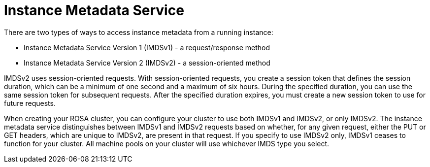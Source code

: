 // Module included in the following assemblies:
//
// * rosa_install_access_delete_clusters/rosa-sts-creating-a-cluster-with-customizations.adoc

:_mod-docs-content-type: CONCEPT
[id="rosa-imds{context}"]
= Instance Metadata Service

There are two types of ways to access instance metadata from a running instance:

* Instance Metadata Service Version 1 (IMDSv1) - a request/response method
* Instance Metadata Service Version 2 (IMDSv2) - a session-oriented method

IMDSv2 uses session-oriented requests. With session-oriented requests, you create a session token that defines the session duration, which can be a minimum of one second and a maximum of six hours. During the specified duration, you can use the same session token for subsequent requests. After the specified duration expires, you must create a new session token to use for future requests.

When creating your ROSA cluster, you can configure your cluster to use both IMDSv1 and IMDSv2, or only IMDSv2. The instance metadata service distinguishes between IMDSv1 and IMDSv2 requests based on whether, for any given request, either the PUT or GET headers, which are unique to IMDSv2, are present in that request. If you specify to use IMDSv2 only, IMDSv1 ceases to function for your cluster. All machine pools on your cluster will use whichever IMDS type you select.
